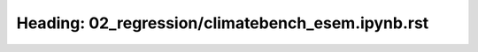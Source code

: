 Heading: 02_regression/climatebench_esem.ipynb.rst
==================================================
